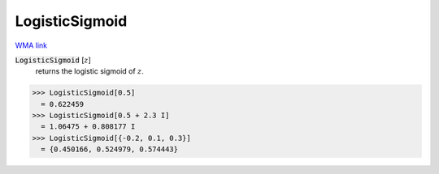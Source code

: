 LogisticSigmoid
===============

`WMA link <https://reference.wolfram.com/language/ref/LogisticSigmoid.html>`_


:code:`LogisticSigmoid` [:math:`z`]
    returns the logistic sigmoid of :math:`z`.





>>> LogisticSigmoid[0.5]
  = 0.622459
>>> LogisticSigmoid[0.5 + 2.3 I]
  = 1.06475 + 0.808177 I
>>> LogisticSigmoid[{-0.2, 0.1, 0.3}]
  = {0.450166, 0.524979, 0.574443}
